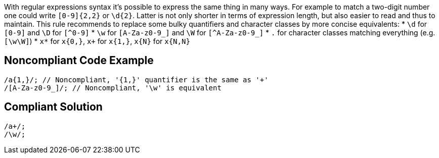With regular expressions syntax it's possible to express the same thing in many ways. For example to match a two-digit number one could write `+[0-9]{2,2}+` or `+\d{2}+`. Latter is not only shorter in terms of expression length, but also easier to read and thus to maintain. This rule recommends to replace some bulky quantifiers and character classes by more concise equivalents:
* `+\d+` for `+[0-9]+` and `+\D+` for `[^0-9]`
* `+\w+` for `+[A-Za-z0-9_]+` and `+\W+` for `[^A-Za-z0-9_]`
* `+.+` for character classes matching everything (e.g. `+[\w\W]+`)
* `+x*+` for `+x{0,}+`, `+x++` for `+x{1,}+`, `+x{N}+` for `+x{N,N}+`

== Noncompliant Code Example

----
/a{1,}/; // Noncompliant, '{1,}' quantifier is the same as '+'
/[A-Za-z0-9_]/; // Noncompliant, '\w' is equivalent

----

== Compliant Solution

----
/a+/;
/\w/;
----
